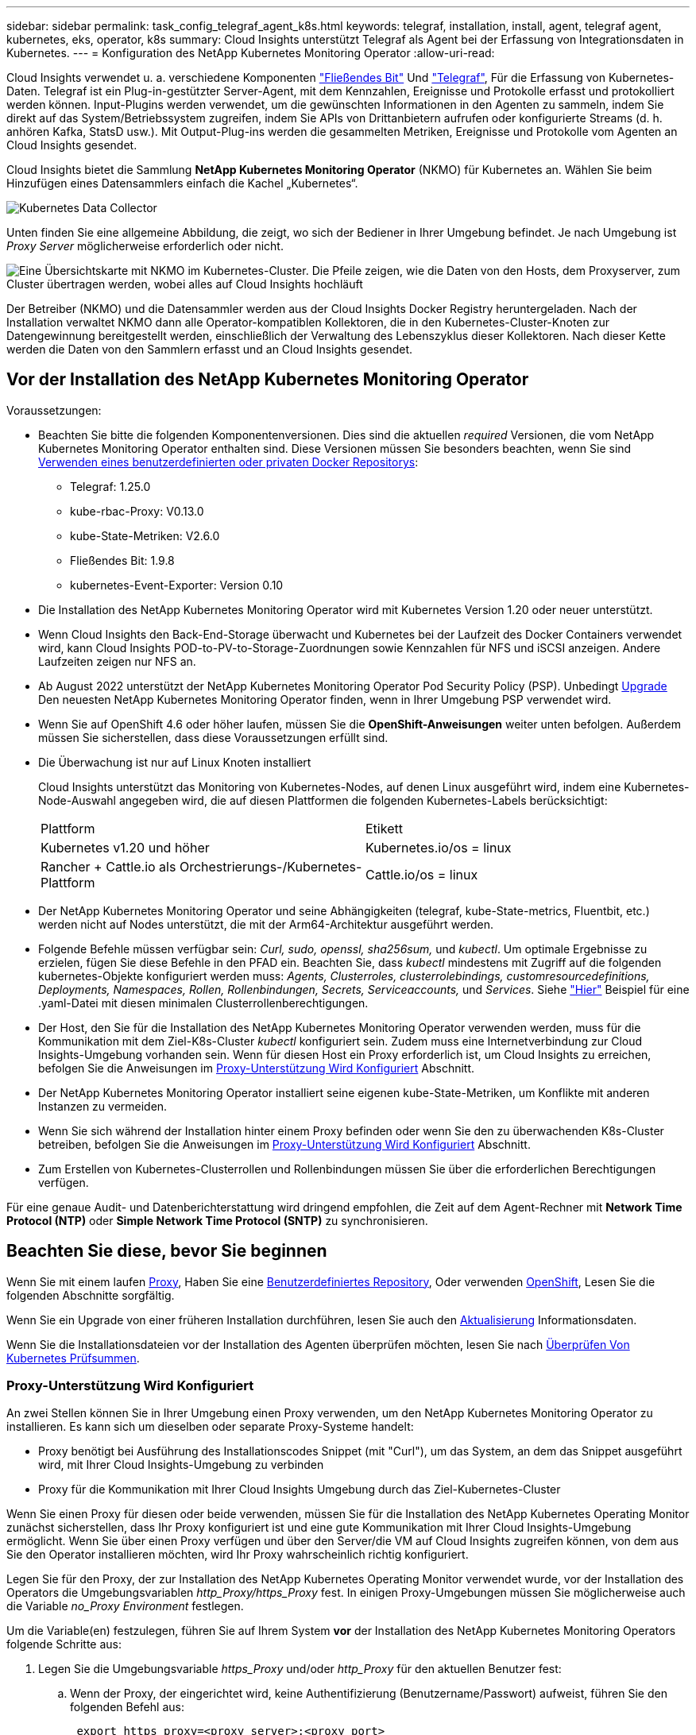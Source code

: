 ---
sidebar: sidebar 
permalink: task_config_telegraf_agent_k8s.html 
keywords: telegraf, installation, install, agent, telegraf agent, kubernetes, eks, operator, k8s 
summary: Cloud Insights unterstützt Telegraf als Agent bei der Erfassung von Integrationsdaten in Kubernetes. 
---
= Konfiguration des NetApp Kubernetes Monitoring Operator
:allow-uri-read: 


[role="lead"]
Cloud Insights verwendet u. a. verschiedene Komponenten link:https://docs.fluentbit.io/manual["Fließendes Bit"] Und link:https://docs.influxdata.com/telegraf/["Telegraf"], Für die Erfassung von Kubernetes-Daten. Telegraf ist ein Plug-in-gestützter Server-Agent, mit dem Kennzahlen, Ereignisse und Protokolle erfasst und protokolliert werden können. Input-Plugins werden verwendet, um die gewünschten Informationen in den Agenten zu sammeln, indem Sie direkt auf das System/Betriebssystem zugreifen, indem Sie APIs von Drittanbietern aufrufen oder konfigurierte Streams (d. h. anhören Kafka, StatsD usw.). Mit Output-Plug-ins werden die gesammelten Metriken, Ereignisse und Protokolle vom Agenten an Cloud Insights gesendet.


toc::[]
Cloud Insights bietet die Sammlung *NetApp Kubernetes Monitoring Operator* (NKMO) für Kubernetes an. Wählen Sie beim Hinzufügen eines Datensammlers einfach die Kachel „Kubernetes“.

image:kubernetes_tile.png["Kubernetes Data Collector"]

Unten finden Sie eine allgemeine Abbildung, die zeigt, wo sich der Bediener in Ihrer Umgebung befindet. Je nach Umgebung ist _Proxy Server_ möglicherweise erforderlich oder nicht.

image:CI_Diagram_with_NKMO.png["Eine Übersichtskarte mit NKMO im Kubernetes-Cluster. Die Pfeile zeigen, wie die Daten von den Hosts, dem Proxyserver, zum Cluster übertragen werden, wobei alles auf Cloud Insights hochläuft"]

Der Betreiber (NKMO) und die Datensammler werden aus der Cloud Insights Docker Registry heruntergeladen. Nach der Installation verwaltet NKMO dann alle Operator-kompatiblen Kollektoren, die in den Kubernetes-Cluster-Knoten zur Datengewinnung bereitgestellt werden, einschließlich der Verwaltung des Lebenszyklus dieser Kollektoren. Nach dieser Kette werden die Daten von den Sammlern erfasst und an Cloud Insights gesendet.



== Vor der Installation des NetApp Kubernetes Monitoring Operator

[[nkmoversion]]
.Voraussetzungen:
* Beachten Sie bitte die folgenden Komponentenversionen. Dies sind die aktuellen _required_ Versionen, die vom NetApp Kubernetes Monitoring Operator enthalten sind. Diese Versionen müssen Sie besonders beachten, wenn Sie sind <<using-a-custom-or-private-docker-repository,Verwenden eines benutzerdefinierten oder privaten Docker Repositorys>>:
+
** Telegraf: 1.25.0
** kube-rbac-Proxy: V0.13.0
** kube-State-Metriken: V2.6.0
** Fließendes Bit: 1.9.8
** kubernetes-Event-Exporter: Version 0.10


* Die Installation des NetApp Kubernetes Monitoring Operator wird mit Kubernetes Version 1.20 oder neuer unterstützt.
* Wenn Cloud Insights den Back-End-Storage überwacht und Kubernetes bei der Laufzeit des Docker Containers verwendet wird, kann Cloud Insights POD-to-PV-to-Storage-Zuordnungen sowie Kennzahlen für NFS und iSCSI anzeigen. Andere Laufzeiten zeigen nur NFS an.
* Ab August 2022 unterstützt der NetApp Kubernetes Monitoring Operator Pod Security Policy (PSP). Unbedingt <<Aktualisierung,Upgrade>> Den neuesten NetApp Kubernetes Monitoring Operator finden, wenn in Ihrer Umgebung PSP verwendet wird.
* Wenn Sie auf OpenShift 4.6 oder höher laufen, müssen Sie die *OpenShift-Anweisungen* weiter unten befolgen. Außerdem müssen Sie sicherstellen, dass diese Voraussetzungen erfüllt sind.
* Die Überwachung ist nur auf Linux Knoten installiert
+
Cloud Insights unterstützt das Monitoring von Kubernetes-Nodes, auf denen Linux ausgeführt wird, indem eine Kubernetes-Node-Auswahl angegeben wird, die auf diesen Plattformen die folgenden Kubernetes-Labels berücksichtigt:

+
|===


| Plattform | Etikett 


| Kubernetes v1.20 und höher | Kubernetes.io/os = linux 


| Rancher + Cattle.io als Orchestrierungs-/Kubernetes-Plattform | Cattle.io/os = linux 
|===
* Der NetApp Kubernetes Monitoring Operator und seine Abhängigkeiten (telegraf, kube-State-metrics, Fluentbit, etc.) werden nicht auf Nodes unterstützt, die mit der Arm64-Architektur ausgeführt werden.
* Folgende Befehle müssen verfügbar sein: _Curl, sudo, openssl, sha256sum,_ und _kubectl_. Um optimale Ergebnisse zu erzielen, fügen Sie diese Befehle in den PFAD ein. Beachten Sie, dass _kubectl_ mindestens mit Zugriff auf die folgenden kubernetes-Objekte konfiguriert werden muss: _Agents, Clusterroles, clusterrolebindings, customresourcedefinitions, Deployments, Namespaces, Rollen, Rollenbindungen, Secrets, Serviceaccounts,_ und _Services_. Siehe link:nkmo_clusterrole_yaml.html["Hier"] Beispiel für eine .yaml-Datei mit diesen minimalen Clusterrollenberechtigungen.
* Der Host, den Sie für die Installation des NetApp Kubernetes Monitoring Operator verwenden werden, muss für die Kommunikation mit dem Ziel-K8s-Cluster _kubectl_ konfiguriert sein. Zudem muss eine Internetverbindung zur Cloud Insights-Umgebung vorhanden sein. Wenn für diesen Host ein Proxy erforderlich ist, um Cloud Insights zu erreichen, befolgen Sie die Anweisungen im <<configuring-proxy-support,Proxy-Unterstützung Wird Konfiguriert>> Abschnitt.
* Der NetApp Kubernetes Monitoring Operator installiert seine eigenen kube-State-Metriken, um Konflikte mit anderen Instanzen zu vermeiden.
* Wenn Sie sich während der Installation hinter einem Proxy befinden oder wenn Sie den zu überwachenden K8s-Cluster betreiben, befolgen Sie die Anweisungen im <<configuring-proxy-support,Proxy-Unterstützung Wird Konfiguriert>> Abschnitt.
* Zum Erstellen von Kubernetes-Clusterrollen und Rollenbindungen müssen Sie über die erforderlichen Berechtigungen verfügen.


Für eine genaue Audit- und Datenberichterstattung wird dringend empfohlen, die Zeit auf dem Agent-Rechner mit *Network Time Protocol (NTP)* oder *Simple Network Time Protocol (SNTP)* zu synchronisieren.



== Beachten Sie diese, bevor Sie beginnen

Wenn Sie mit einem laufen <<configuring-proxy-support,Proxy>>, Haben Sie eine <<using-a-custom-or-private-docker-repository,Benutzerdefiniertes Repository>>, Oder verwenden <<openshift-instructions,OpenShift>>, Lesen Sie die folgenden Abschnitte sorgfältig.

Wenn Sie ein Upgrade von einer früheren Installation durchführen, lesen Sie auch den <<Aktualisierung,Aktualisierung>> Informationsdaten.

Wenn Sie die Installationsdateien vor der Installation des Agenten überprüfen möchten, lesen Sie nach <<verifying-kubernetes-checksums,Überprüfen Von Kubernetes Prüfsummen>>.



=== Proxy-Unterstützung Wird Konfiguriert

An zwei Stellen können Sie in Ihrer Umgebung einen Proxy verwenden, um den NetApp Kubernetes Monitoring Operator zu installieren. Es kann sich um dieselben oder separate Proxy-Systeme handelt:

* Proxy benötigt bei Ausführung des Installationscodes Snippet (mit "Curl"), um das System, an dem das Snippet ausgeführt wird, mit Ihrer Cloud Insights-Umgebung zu verbinden
* Proxy für die Kommunikation mit Ihrer Cloud Insights Umgebung durch das Ziel-Kubernetes-Cluster


Wenn Sie einen Proxy für diesen oder beide verwenden, müssen Sie für die Installation des NetApp Kubernetes Operating Monitor zunächst sicherstellen, dass Ihr Proxy konfiguriert ist und eine gute Kommunikation mit Ihrer Cloud Insights-Umgebung ermöglicht. Wenn Sie über einen Proxy verfügen und über den Server/die VM auf Cloud Insights zugreifen können, von dem aus Sie den Operator installieren möchten, wird Ihr Proxy wahrscheinlich richtig konfiguriert.

Legen Sie für den Proxy, der zur Installation des NetApp Kubernetes Operating Monitor verwendet wurde, vor der Installation des Operators die Umgebungsvariablen _http_Proxy/https_Proxy_ fest. In einigen Proxy-Umgebungen müssen Sie möglicherweise auch die Variable _no_Proxy Environment_ festlegen.

Um die Variable(en) festzulegen, führen Sie auf Ihrem System *vor* der Installation des NetApp Kubernetes Monitoring Operators folgende Schritte aus:

. Legen Sie die Umgebungsvariable _https_Proxy_ und/oder _http_Proxy_ für den aktuellen Benutzer fest:
+
.. Wenn der Proxy, der eingerichtet wird, keine Authentifizierung (Benutzername/Passwort) aufweist, führen Sie den folgenden Befehl aus:
+
 export https_proxy=<proxy_server>:<proxy_port>
.. Wenn der Proxy, der eingerichtet wird, über Authentifizierung (Benutzername/Passwort) verfügt, führen Sie folgenden Befehl aus:
+
 export http_proxy= <proxy_username>:<proxy_password>@<proxy_server>:<proxy_port>




Nachdem Sie alle diese Anweisungen gelesen haben, installieren Sie den Proxy, der für die Kommunikation Ihres Kubernetes Clusters mit Ihrer Cloud Insights-Umgebung verwendet wurde.

Um die Konfiguration abzuschließen, führen Sie folgende Schritte auf dem System durch *nach* haben Sie den NetApp Kubernetes Monitoring Operator installiert.

Öffnen Sie zunächst die Datei _Agent-Monitoring-netapp_ zur Bearbeitung:

 kubectl -n netapp-monitoring edit agent agent-monitoring-netapp
Suchen Sie den Abschnitt *spec:* dieser Datei und fügen Sie den folgenden Code hinzu:

[listing]
----
 proxy:

 # If an AU is enabled on your cluster for monitoring
 # by Cloud Insights, then isAuProxyEnabled should be set to true:
  isAuProxyEnabled: <true or false>

 # If your Operator install is behind a corporate proxy,
 # isTelegrafProxyEnabled should be set to true:
  isTelegrafProxyEnabled: <true or false>

 # If LOGS_COLLECTION is enabled on your cluster for monitoring
 # by CI, then isFluentbitProxyEnabled should be set to true:
  isFluentbitProxyEnabled: <true or false>

 # Set the following values according to your proxy login:
  password: <password for proxy, optional>
  port: <port for proxy>
  server: <server for proxy>
  username: <username for proxy, optional

 # In the noProxy section, enter a comma-separated list of
 # IP addresses and/or resolvable hostnames that should bypass
 # the proxy:
  noProxy: <comma separated list>
----


=== Verwenden eines benutzerdefinierten oder privaten Docker Repositorys

Standardmäßig werden in der Konfiguration des NetApp Kubernetes Monitoring Operator Container-Images aus öffentlichen Registrys übertragen. Wenn Sie über ein Kubernetes-Cluster verfügen, das als Ziel für das Monitoring verwendet wird, Dieses Cluster ist so konfiguriert, dass nur Container-Images aus einem benutzerdefinierten oder privaten Docker Repository oder einer Container-Registrierung entfernt werden. Daher müssen Sie den Zugriff auf die Container konfigurieren, die vom NetApp Kubernetes Monitoring Operator benötigt werden, damit die erforderlichen Befehle ausgeführt werden können.

Verwenden Sie die folgenden Anweisungen, um Container-Images in Ihrer Registrierung vorab zu positionieren und die Konfiguration des NetApp Kubernetes Monitoring Operator zu ändern, um auf diese Images zuzugreifen. Ersetzen Sie Ihren gewählten Installations-Namespace in den folgenden Befehlen, wenn er sich vom Standard-Namespace von „netapp-Monitoring“ unterscheidet.

. Informieren Sie sich über den Docker:
+
 kubectl -n netapp-monitoring get secret docker -o yaml
. Den Wert von _.dockerconfigjson:_ aus der Ausgabe des obigen Befehls kopieren/einfügen.
. Decodieren des Dockers Secret:
+
 echo <paste from _.dockerconfigjson:_ output above> | base64 -d


Die Ausgabe dieser wird im folgenden JSON-Format vorliegen:

....
{ "auths":
  {"docker.<cluster>.cloudinsights.netapp.com" :
    {"username":"<tenant id>",
     "password":"<password which is the CI API token>",
     "auth"    :"<encoded username:password basic auth token. This is internal to docker>"}
  }
}
....
Melden Sie sich beim Docker Repository an:

....
docker login docker.<cluster>.cloudinsights.netapp.com (from step #2) -u <username from step #2>
password: <password from docker secret step above>
....
Ziehen Sie das Fahrerandockerbild aus dem Cloud Insights. Stellen Sie sicher, dass die Versionsnummer _netapp-Monitoring_ aktuell ist:

....
docker pull docker.<cluster>.cloudinsights.netapp.com/netapp-monitoring:<version>
docker pull docker.<cluster>.cloudinsights.netapp.com/distroless-root-user:<version>
....
Suchen Sie das Feld „_netapp-Monitoring_ <Version>“ mit dem folgenden Befehl:

 kubectl -n netapp-monitoring describe deployment monitoring-operator | grep -i "image:" |grep netapp-monitoring
Laden Sie alle Open-Source-Abhängigkeiten in Ihre private Docker-Registrierung herunter. Die folgenden Open-Source-Images müssen heruntergeladen werden. Siehe <<before-installing-the-netapp-kubernetes-monitoring-operator,Voraussetzungen>> Abschnitt oben für die aktuellsten Versionen dieser Komponenten:

....
docker pull docker.<cluster>.cloudinsights.netapp.com/telegraf:<telegraf version>
docker pull docker.<cluster>.cloudinsights.netapp.com/kube-rbac-proxy:<kube-rbac-proxy version>
docker pull docker.<cluster>.cloudinsights.netapp.com/kube-state-metrics:<kube-state-metrics version>
....
Wenn fließendes Bit aktiviert ist, laden Sie auch Folgendes herunter:

....
docker pull docker.<cluster>.cloudinsights.netapp.com/fluent-bit:<fluent-bit version>
docker pull docker.<cluster>.cloudinsights.netapp.com/kubernetes-event-exporter:<kubernetes-event-exporter version>
....
Übertragen Sie das Operator-Docker-Image gemäß Ihren Unternehmensrichtlinien in das private/lokale/unternehmenseigene Docker-Repository. Stellen Sie sicher, dass die Verzeichnispfade zu diesen Bildern in Ihrem Repository mit denen in Docker.<cluster>.cloudinsights.netapp.com übereinstimmen.

Bearbeiten Sie die Bereitstellung des Monitoring-Operators, und ändern Sie alle Bildreferenzen, um den neuen Speicherort für den Docker Repo zu verwenden:

....
image: <docker repo of the enterprise/corp docker repo>/kube-rbac-proxy:<kube-rbac-proxy version>
image: <docker repo of the enterprise/corp docker repo>/netapp-monitoring:<version>
....
Bearbeiten Sie das Agent CR, um den neuen Repoort des Dockers wiederzugeben.

 kubectl -n netapp-monitoring edit agent agent-monitoring-netapp
....
docker-repo: <docker repo of the enterprise/corp docker repo>
dockerRepoSecret: <optional: name of the docker secret of enterprise/corp docker repo, this secret should be already created on the k8s cluster in the same namespace>
....
Nehmen Sie im Abschnitt _spec:_ folgende Änderungen vor:

....
spec:
  telegraf:
    - name: ksm
      substitutions:
        - key: k8s.gcr.io
          value: <same as "docker-repo" field above>
....


=== OpenShift-Anweisungen

Wenn Sie auf OpenShift 4.6 oder höher ausgeführt werden, müssen Sie die Einstellung „privilegierter Modus“ ändern. Führen Sie den folgenden Befehl aus, um den Agenten zum Bearbeiten zu öffnen. Wenn Sie einen anderen Namespace als „netapp-Monitoring“ verwenden, geben Sie diesen Namespace in der Befehlszeile an:

 kubectl edit agent agent-monitoring-netapp -n netapp-monitoring
Ändern Sie in der Datei _privilegiert-Mode: False_ in _privilegiert-Mode: True_

OpenShift kann zusätzliche Sicherheitsstufen implementieren, die den Zugriff auf einige Kubernetes-Komponenten blockieren könnten.



== Installation des NetApp Kubernetes Monitoring Operator

image:NKMO_Install_Instructions.png["Bedienerbasierte Installation"]

.Schritte zur Installation des NetApp Kubernetes Monitoring Operator Agent auf Kubernetes:
. Geben Sie einen eindeutigen Cluster-Namen und einen eindeutigen Namespace ein. Wenn Sie es sind <<Aktualisierung,Aktualisierung>> Verwenden Sie vom Skript-basierten Agent oder einem vorherigen Kubernetes Operator denselben Cluster-Namen und denselben Namespace.
. Sobald diese eingegeben wurden, können Sie das Snippet für den Agent Installer kopieren
. Klicken Sie auf die Schaltfläche, um dieses Snippet in die Zwischenablage zu kopieren.
. Fügen Sie das Snippet in ein _bash_ Fenster ein und führen Sie es aus. Beachten Sie, dass das Snippet einen eindeutigen Schlüssel hat und für 24 Stunden gültig ist.
. Die Installation wird automatisch ausgeführt. Klicken Sie nach Abschluss des Programms auf die Schaltfläche _Setup abschließen_.



NOTE: Die Einrichtung ist unvollständig, bis Sie abgeschlossen sind <<configuring-proxy-support,Konfigurieren Sie Ihren Proxy>>.


NOTE: Wenn Sie über ein benutzerdefiniertes Repository verfügen, müssen Sie die Anweisungen für befolgen <<using-a-custom-or-private-docker-repository,Verwenden eines benutzerdefinierten/privaten Docker-Repositorys>>.



== Aktualisierung


NOTE: Wenn Sie bereits über einen skriptbasierten Agent verfügen, müssen Sie _ein Upgrade auf den NetApp Kubernetes Monitoring Operator durchführen.



=== Upgrade vom skriptbasierten Agent auf den NetApp Kubernetes Monitoring Operator

Um den telegraf-Agent zu aktualisieren, gehen Sie wie folgt vor:

. Notieren Sie sich den Cluster-Namen, der von Cloud Insights anerkannt ist. Sie können den Cluster-Namen anzeigen, indem Sie den folgenden Befehl ausführen. Wenn Ihr Namespace nicht der Standard (_CI-Monitoring_) ist, ersetzen Sie den entsprechenden Namespace:
+
 kubectl -n ci-monitoring get cm telegraf-conf -o jsonpath='{.data}' |grep "kubernetes_cluster ="


. Speichern Sie den K8s-Clusternamen für die Verwendung während der Installation der Bedienerlösung K8s, um die Datenkontinuität zu gewährleisten.
+
Wenn Sie sich den Namen des K8s-Clusters in CI nicht merken, können Sie ihn mit der folgenden Befehlszeile aus Ihrer gespeicherten Konfiguration extrahieren:

+
 cat /tmp/telegraf-configs.yaml | grep kubernetes_cluster | head -2
. Entfernen Sie die skriptbasierte Überwachung
+
Gehen Sie wie folgt vor, um den skriptbasierten Agent auf Kubernetes zu deinstallieren:

+
Wenn der Monitoring Namespace ausschließlich für Telegraf genutzt wird:

+
 kubectl --namespace ci-monitoring delete ds,rs,cm,sa,clusterrole,clusterrolebinding -l app=ci-telegraf
+
 kubectl delete ns ci-monitoring
+
Wenn zusätzlich zu Telegraf der Monitoring-Namespace für andere Zwecke verwendet wird:

+
 kubectl --namespace ci-monitoring delete ds,rs,cm,sa,clusterrole,clusterrolebinding -l app=ci-telegraf
. <<installing-the-netapp-kubernetes-monitoring-operator,Installieren>> Der aktuelle Operator. Verwenden Sie unbedingt denselben Cluster-Namen, wie oben in Schritt 1 beschrieben.




=== Upgrade auf den aktuellen NetApp Kubernetes Monitoring Operator

Führen Sie die folgenden Befehle für die Aktualisierung der Installation durch, die auf dem Bediener basiert:

* Notieren Sie sich den Cluster-Namen, der von Cloud Insights anerkannt ist. Sie können den Cluster-Namen anzeigen, indem Sie den folgenden Befehl ausführen. Wenn Ihr Namespace nicht der Standard (_netapp-Monitoring_) ist, ersetzen Sie den entsprechenden Namespace:
+
 kubectl -n netapp-monitoring get agent -o jsonpath='{.items[0].spec.cluster-name}'


<<to-remove-the-netapp-kubernetes-monitoring-operator,Deinstallieren>> Der aktuelle Operator.

<<installing-the-netapp-kubernetes-monitoring-operator,Installieren>> Der neueste Operator. Verwenden Sie denselben Cluster-Namen und stellen Sie sicher, dass Sie neue Container-Images ziehen, wenn Sie eine benutzerdefinierte Repo eingerichtet haben.



== Stoppen und Starten des NetApp Kubernetes Monitoring Operator

So beenden Sie den NetApp Kubernetes Monitoring Operator:

 kubectl -n netapp-monitoring scale deploy monitoring-operator --replicas=0
So starten Sie den NetApp Kubernetes Monitoring Operator:

 kubectl -n netapp-monitoring scale deploy monitoring-operator --replicas=1


== Deinstallation


NOTE: Wenn Sie auf einem bereits installierten, skriptbasierten Kubernetes-Agent ausgeführt werden, müssen Sie dies unbedingt tun <<Aktualisierung,Upgrade>> Für den NetApp Kubernetes Monitoring Operator.



=== Um den veralteten, skriptbasierten Agent zu entfernen

Beachten Sie, dass diese Befehle den Standard-Namespace "CI-Monitoring" verwenden. Wenn Sie Ihren eigenen Namespace festgelegt haben, ersetzen Sie diesen Namespace in diesen und allen nachfolgenden Befehlen und Dateien.

Um den skriptbasierten Agent auf Kubernetes zu deinstallieren (z. B. bei einem Upgrade auf den NetApp Kubernetes Monitoring Operator), gehen Sie folgendermaßen vor:

Wenn der Monitoring Namespace ausschließlich für Telegraf genutzt wird:

 kubectl --namespace ci-monitoring delete ds,rs,cm,sa,clusterrole,clusterrolebinding -l app=ci-telegraf
 kubectl delete ns ci-monitoring
Wenn zusätzlich zu Telegraf der Monitoring-Namespace für andere Zwecke verwendet wird:

 kubectl --namespace ci-monitoring delete ds,rs,cm,sa,clusterrole,clusterrolebinding -l app=ci-telegraf


=== Um den NetApp Kubernetes Monitoring Operator zu entfernen

Beachten Sie, dass der Standard-Namespace für den NetApp Kubernetes Monitoring Operator „netapp-Monitoring“ ist. Wenn Sie Ihren eigenen Namespace festgelegt haben, ersetzen Sie diesen Namespace in diesen und allen nachfolgenden Befehlen und Dateien.

Neuere Versionen des Überwachungsoperators können mit den folgenden Befehlen deinstalliert werden:

....
kubectl delete agent -A -l installed-by=nkmo-<name-space>
kubectl delete ns,clusterrole,clusterrolebinding,crd -l installed-by=nkmo-<name-space>
....
Wenn der erste Befehl „Keine Ressourcen gefunden“ zurückgibt, verwenden Sie die folgenden Anweisungen, um ältere Versionen des Überwachungsoperators zu deinstallieren.

Führen Sie jeden der folgenden Befehle in der Reihenfolge aus. Abhängig von Ihrer aktuellen Installation können einige dieser Befehle Nachrichten ‘object not found’ zurückgeben. Diese Meldungen können sicher ignoriert werden.

....
kubectl -n <NAMESPACE> delete agent agent-monitoring-netapp
kubectl delete crd agents.monitoring.netapp.com
kubectl -n <NAMESPACE> delete role agent-leader-election-role
kubectl delete clusterrole agent-manager-role agent-proxy-role agent-metrics-reader <NAMESPACE>-agent-manager-role <NAMESPACE>-agent-proxy-role <NAMESPACE>-cluster-role-privileged
kubectl delete clusterrolebinding agent-manager-rolebinding agent-proxy-rolebinding agent-cluster-admin-rolebinding <NAMESPACE>-agent-manager-rolebinding <NAMESPACE>-agent-proxy-rolebinding <NAMESPACE>-cluster-role-binding-privileged
kubectl delete <NAMESPACE>-psp-nkmo
kubectl delete ns <NAMESPACE>
....
Wenn zuvor eine Security Context Constraint manuell für eine skriptbasierte Telegraf-Installation erstellt wurde:

 kubectl delete scc telegraf-hostaccess


== Über Kube-State-Metrics

Der NetApp Kubernetes Monitoring Operator installiert kube-State-Metriken automatisch. Gleichzeitig ist keine Interaktion mit den Benutzern erforderlich.



=== kube-State-Metrics Counters

Verwenden Sie die folgenden Links, um auf Informationen zu diesen kube State-Metriken zuzugreifen:

. https://github.com/kubernetes/kube-state-metrics/blob/master/docs/configmap-metrics.md["Kennzahlen für die Konfigmap"]
. https://github.com/kubernetes/kube-state-metrics/blob/master/docs/daemonset-metrics.md["DemonSet Metrics"]
. https://github.com/kubernetes/kube-state-metrics/blob/master/docs/deployment-metrics.md["Implementierungsmetriken"]
. https://github.com/kubernetes/kube-state-metrics/blob/master/docs/ingress-metrics.md["Ingress Metrics"]
. https://github.com/kubernetes/kube-state-metrics/blob/master/docs/namespace-metrics.md["Namespace-Kennzahlen"]
. https://github.com/kubernetes/kube-state-metrics/blob/master/docs/node-metrics.md["Node-Kennzahlen"]
. https://github.com/kubernetes/kube-state-metrics/blob/master/docs/persistentvolume-metrics.md["Persistente Volume-Kennzahlen"]
. https://github.com/kubernetes/kube-state-metrics/blob/master/docs/persistentvolumeclaim-metrics.md["Kenngrößen Für Die Forderung Im Persistenten Volume"]
. https://github.com/kubernetes/kube-state-metrics/blob/master/docs/pod-metrics.md["Pod-Metriken"]
. https://github.com/kubernetes/kube-state-metrics/blob/master/docs/replicaset-metrics.md["Kennzahlen für ReplicaSet"]
. https://github.com/kubernetes/kube-state-metrics/blob/master/docs/secret-metrics.md["Geheimkennzahlen"]
. https://github.com/kubernetes/kube-state-metrics/blob/master/docs/service-metrics.md["Service-Kennzahlen"]
. https://github.com/kubernetes/kube-state-metrics/blob/master/docs/statefulset-metrics.md["StatfulSet-Kennzahlen"]




== Überprüfen Von Kubernetes Prüfsummen

Das Cloud Insights Agent-Installationsprogramm führt Integritätsprüfungen durch. Einige Benutzer müssen jedoch vor der Installation oder Anwendung heruntergeladener Artefakte möglicherweise ihre eigenen Überprüfungen durchführen. Um einen nur-Download-Vorgang durchzuführen (im Gegensatz zum Standard-Download-and-install), können diese Benutzer den Agent-Installation Befehl erhalten von der UI und entfernen Sie die nachhängbare "Installation" Option.

Führen Sie hierzu folgende Schritte aus:

. Kopieren Sie das Agent Installer-Snippet wie angewiesen.
. Anstatt das Snippet in ein Befehlsfenster einzufügen, fügen Sie es in einen Texteditor ein.
. Entfernen Sie den nachfolgenden „--install“ aus dem Befehl.
. Kopieren Sie den gesamten Befehl aus dem Texteditor.
. Fügen Sie es nun in Ihr Befehlsfenster ein (in einem Arbeitsverzeichnis) und führen Sie es aus.
+
** Download und Installation (Standard):
+
 installerName=cloudinsights-kubernetes.sh … && sudo -E -H ./$installerName --download –-install
** Nur Download:
+
 installerName=cloudinsights-kubernetes.sh … && sudo -E -H ./$installerName --download




Der Download-Only-Befehl lädt alle erforderlichen Artefakte vom Cloud Insights in das Arbeitsverzeichnis herunter. Die Artefakte umfassen, dürfen aber nicht beschränkt sein auf:

* Ein Installationsskript
* Einer Umgebungsdatei
* YAML-Dateien
* Eine signierte Prüfsumme-Datei (sha256.signed)
* Eine PEM-Datei (netapp_cert.pem) zur Signaturverifizierung


Das Installationsskript, die Umgebungsdatei und die YAML-Dateien können mittels Sichtprüfung verifiziert werden.

Die PEM-Datei kann durch Bestätigung des Fingerabdrucks wie folgt verifiziert werden:

 1A918038E8E127BB5C87A202DF173B97A05B4996
Genauer gesagt,

 openssl x509 -fingerprint -sha1 -noout -inform pem -in netapp_cert.pem
Die signierte Prüfsummendatei kann mit der PEM-Datei verifiziert werden:

 openssl smime -verify -in sha256.signed -CAfile netapp_cert.pem -purpose any
Sobald alle Artefakte zufriedenstellend überprüft wurden, kann die Agenteninstallation durch Ausführen von gestartet werden:

 sudo -E -H ./<installation_script_name> --install


== Einstellung des Bedienpersonals

Sie können den NetApp Kubernetes Monitoring Operator für eine optimale Performance anpassen, indem Sie bestimmte Variablen für benutzerdefinierte Ressourcen Feinabstimmung vornehmen. Anweisungen und Listen der Variablen, die Sie einstellen können, finden Sie in der im Installationspaket enthaltenen README-Datei. Verwenden Sie nach der Installation des Operators den folgenden Befehl, um README anzuzeigen:

 kubectl exec -c manager -it <operator-pod-name> -n <namespace> -- cat configs/substitution-vars/README.txt

NOTE: Die Bedienerabstimmung ist in der Cloud Insights Bundesausgabe nicht verfügbar



== Fehlerbehebung

Einige Dinge, die Sie versuchen können, wenn Probleme bei der Einrichtung des NetApp Kubernetes Monitoring Operators auftreten:

[cols="stretch"]
|===
| Problem: | Versuchen Sie dies: 


| Ich sehe keinen Hyperlink/Verbindung zwischen meinem Kubernetes Persistent Volume und dem entsprechenden Back-End Storage-Gerät. Mein Kubernetes Persistent Volume wird mit dem Hostnamen des Storage-Servers konfiguriert. | Befolgen Sie die Schritte, um den bestehenden Telegraf-Agent zu deinstallieren, und installieren Sie dann den neuesten Telegraf-Agent erneut. Sie müssen Telegraf Version 2.0 oder höher verwenden, und Ihr Kubernetes Cluster Storage muss von Cloud Insights aktiv überwacht werden. 


| Ich sehe Nachrichten in den Protokollen, die folgenden ähneln: E0901 15:21:39.962145 1 Reflektor.go:178] k8s.io/kube-State-metrics/intern/Store/Builder.go:352: Listen fehlgeschlagen *v1.MutatingWebhookKonfiguration: Der Server konnte die angeforderte Ressource E0901 15:21 352:43.168161 1 Reflektor.GO:178] k8s.io/kukio-Verzeichnis nicht gefunden | Diese Nachrichten können auftreten, wenn Sie kube-State-Metrics Version 2.0.0 oder höher mit Kubernetes-Versionen unter 1.20 ausführen. Um die Kubernetes-Version zu erhalten: _Kubectl Version_ um die kube-State-metrics-Version zu erhalten: _Kubectl get Deploy/kube-State-metrics -o jsonpath='{..image}'_ um zu verhindern, dass diese Nachrichten passieren, können Benutzer ihre kube-State-Metrics-Implementierung ändern, um die folgenden Elemente zu deaktivieren: _Mutingwebhookkonfigurationen___volumehaWeitere Resources=certificationesigningrequests,configmaps,cronjobs,dämsets, Bereitstellungen,Endpunkte,HorizontalpodAutoscaler,nesresses,Jobs,Begrenzungsbereiche,Namensräume,Netzwerkrichtlinien,Knoten,Persistenz,stagemasnesmases,nesmasnesmases,nesmasnesmasnesmasnesnesmasnesequets,ndecoses,nescontascrises,nesequequequequesefises,nesequequesequesefiscones,mases,nesequidatequesequesefiscones,nesequesequesefiscrises,nesequesequesefiscones,nesefisconesefisconmases,mases,nesequesequesefiscones,necequesequeseques Validatingwebhookkonfigurationen, Volumeanhänge“ 


| Ich sehe Fehlermeldungen von Telegraf ähnlich wie die folgenden, aber Telegraf startet und läuft: Okt 11 14:23:41 ip-172-31-39-47 systemd[1]: Startete den Plugin-getriebenen Server Agent für das Reporting von Metriken in InfluxDB. Okt 11 14:23:41 ip-172-31-39-47 telegraf[1827]: Time=„2021-10-11T14:23:41Z“ Level=error msg=„konnte kein Cache-Verzeichnis erstellen. /Etc/telegraf/.Cache/snowflake, err: Mkdir /etc/telegraf/.ca che: Berechtigung verweigert. Ignorierte\n" Funktion=„gosnowflake.(*defaultLogger).Errorf“ file=„log.go:120“ Okt 11 14:23:41 ip-172-31-39-47 telegraf[1827]: Time=„2021-10-11T14:23:41Z“ Level=Fehler msg=„konnte nicht geöffnet werden. Ignoriert. Öffnen Sie /etc/telegraf/.Cache/snowflake/ocsp_response_Cache.json: Keine solche Datei oder Verzeichnis\n" func="gosnowflake.(*defaultLogger).Errorf" file="log.go:120" Okt 11 14:23:41 ip-172-31:39-47 telegraf[1827 23]: 2021-10-11T14:41I! Telegraf 1.19.3 Starten | Dies ist ein bekanntes Problem. Siehe link:https://github.com/influxdata/telegraf/issues/9407["Dieser GitHub-Artikel"] Entnehmen. Solange Telegraf läuft, können Benutzer diese Fehlermeldungen ignorieren. 


| Auf Kubernetes meldet mein Telegraf pod(s) den folgenden Fehler: „Fehler in der Verarbeitung von mountstats-Infos: Habe mountstats-Datei nicht geöffnet: /Hostfs/proc/1/mountstats, Fehler: Open /hostfs/proc/1/mountstats: Permission dementied“ | Wenn SELinux aktiviert ist und die Durchsetzung aktiviert wird, wird wahrscheinlich verhindert, dass Telegraf Pod(s) auf die Datei /proc/1/mountstats auf den Kubernetes Nodes zugreifen. Um diese Einschränkung zu entspannen, bearbeiten Sie den Agenten (`kubectl edit agent agent-monitoring-netapp`), und ändern Sie "Privileged-Mode: False" in "Privileged-Mode: True" 


| Auf Kubernetes meldet mein Telegraf ReplicaSet POD den folgenden Fehler: [inputs.prometheus] Fehler im Plugin: Konnte keine keypair /etc/kubernetes/pki/etcd/Server.crt:/etc/kubernetes/pki/etcd/Server.key: Öffnen /etc/kubernetes/pki/etcd/Server.crt: Keine solche Datei oder Verzeichnis | Der Pod Telegraf ReplicaSet soll auf einem Knoten ausgeführt werden, der als Master oder für etc bestimmt ist. Wenn der ReplicaSet-Pod auf einem dieser Knoten nicht ausgeführt wird, werden diese Fehler angezeigt. Überprüfen Sie, ob Ihre Master/etcd-Knoten eine Tönungswalle haben. Fügen Sie in diesem Fall die erforderlichen Verträgungen in das Telegraf ReplicaSet, telegraf-rs ein. Bearbeiten Sie zum Beispiel die Datei ReplicaSet... kubectl edit rs telegraf-rs ...und fügen Sie die entsprechenden Verträgungen der Spezifikation hinzu. Starten Sie anschließend den Pod ReplicaSet neu. 


| Ich habe eine PSP/PSA Umgebung. Hat dies Auswirkungen auf meinen Überwachungsperator? | Wenn Ihr Kubernetes Cluster mit der Pod Security Policy (PSP) oder PSA (Pod Security Admission) ausgeführt wird, müssen Sie ein Upgrade auf den aktuellen NetApp Kubernetes Monitoring Operator durchführen. Führen Sie die folgenden Schritte aus, um auf den aktuellen NKMO mit Unterstützung für PSP/PSA zu aktualisieren: 1. <<uninstalling,Deinstallieren>> Der vorherige Überwachungsoperator: Kubectl delete Agent-Monitoring-netapp -n netapp-Monitoring kubectl delete ns netapp-Monitoring kubectl delete crd agents.monitoring.netapp.com kubectl delete clusterrolle Agent-Manager-role Agent-Proxy-role Agent-metrics-reader kubectl delete clusterrolebinding Agent-Manager-rolebinding Agent-Proxy-rolebinding Agent-Proxy-rolebinding Agent-Cluster-admin-rolebinding 2. <<installing-the-netapp-kubernetes-monitoring-operator,Installieren>> Die neueste Version des Überwachungsbedieners. 


| Bei der Bereitstellung des NKMO begegnete mir Probleme, und PSP/PSA ist im Einsatz. | 1. Bearbeiten Sie den Agenten mit dem folgenden Befehl: Kubectl -n <Name-space> Edit Agent 2. Markieren Sie „Sicherheitspolitik aktiviert“ als „falsch“. Dadurch werden Pod Security Policies und Pod Security Admission deaktiviert und die Bereitstellung des NKMO ermöglicht. Bestätigung mit den folgenden Befehlen: Kubectl get psp (sollte Pod Security Policy entfernt zeigen) kubectl get all -n <Namespace> grep -i psp (sollte zeigen, dass nichts gefunden wird) 


| „ImagePullBackoff“-Fehler erkannt | Diese Fehler treten möglicherweise auf, wenn Sie über ein benutzerdefiniertes oder privates Docker Repository verfügen und den NetApp Kubernetes Monitoring Operator noch nicht so konfiguriert haben, dass es richtig erkannt wird. <<using-a-custom-or-private-docker-repository,Weitere Informationen>> Info zur Konfiguration für benutzerdefinierte/private Repo. 


| Ich habe ein Problem mit der Installation meines Monitoring-Bedieners, und die aktuelle Dokumentation hilft mir nicht, es zu lösen.  a| 
Erfassen oder notieren Sie die Ausgabe der folgenden Befehle, und wenden Sie sich an den technischen Support.

[listing]
----
 kubectl -n netapp-monitoring get all
 kubectl -n netapp-monitoring describe all
 kubectl -n netapp-monitoring logs <monitoring-operator-pod> --all-containers=true
 kubectl -n netapp-monitoring logs <telegraf-pod> --all-containers=true
----


| NET-Observer (Workload Map)-Pods im NKMO-Namespace befinden sich in CrashLoopBackOff | Diese Pods entsprechen dem Workload Map-Datensammler für Network Observability. Versuchen Sie Folgendes: • Überprüfen Sie die Protokolle eines der Pods, um die minimale Kernel-Version zu bestätigen. Beispiel: --- {"CI-Tenant-id":"your-Tenant-id","Collector-Cluster":"your-k8s-Cluster-Name","Environment":"prod","Level":"error","msg":"failed in validation. Grund: Kernel-Version 3.10.0 ist kleiner als die minimale Kernel-Version von 4.18.0","Time":"2022-11-09T08:23:08Z"} ---- • Net-Observer-Pods erfordern die Linux-Kernel-Version mindestens 4.18.0. Überprüfen Sie die Kernel-Version mit dem Befehl „uname -r“ und stellen Sie sicher, dass sie >= 4.18.0 sind 


| NET-Observer Pods im NKMO Namespace befinden sich in CrashLoopBackOff in der OpenShift 4 Umgebung | Dies wird derzeit nicht unterstützt. Achten Sie darauf, dass Support in einem zukünftigen Update hinzugefügt wird. 


| Pods werden in NKMO Namespace ausgeführt (Standard: netapp-Monitoring), es werden jedoch keine Daten in der UI für die Workload-Zuordnung oder Kubernetes-Kennzahlen in Abfragen angezeigt | Überprüfen Sie die Zeiteinstellung auf den Knoten des K8S-Clusters. Für eine genaue Prüfung und Datenberichterstattung wird dringend empfohlen, die Zeit auf dem Agent-Rechner mit Network Time Protocol (NTP) oder Simple Network Time Protocol (SNTP) zu synchronisieren. 


| Einige der Net-Observer-Pods im NKMO-Namespace befinden sich im Status „Ausstehend“ | NET-Observer ist ein DemonSet und führt in jedem Knoten des K8s-Clusters einen Pod aus. • Beachten Sie den Pod, der sich im Status „Ausstehend“ befindet, und prüfen Sie, ob ein Ressourcenproblem für CPU oder Speicher vorliegt. Stellen Sie sicher, dass der erforderliche Arbeitsspeicher und die erforderliche CPU im Knoten verfügbar sind. 
|===
Weitere Informationen finden Sie im link:concept_requesting_support.html["Unterstützung"] Oder auf der link:https://docs.netapp.com/us-en/cloudinsights/CloudInsightsDataCollectorSupportMatrix.pdf["Data Collector Supportmatrix"].

